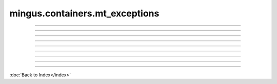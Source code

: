 .. module:: mingus.containers.mt_exceptions

===============================
mingus.containers.mt_exceptions
===============================


.. class:: InstrumentRangeError


----

.. attribute:: args

   Attribute of type: getset_descriptor
   ``<attribute 'args' of 'exceptions.BaseException' objects>``

----

.. attribute:: message

   Attribute of type: getset_descriptor
   ``<attribute 'message' of 'exceptions.BaseException' objects>``

.. class:: MeterFormatError


----

.. attribute:: args

   Attribute of type: getset_descriptor
   ``<attribute 'args' of 'exceptions.BaseException' objects>``

----

.. attribute:: message

   Attribute of type: getset_descriptor
   ``<attribute 'message' of 'exceptions.BaseException' objects>``

.. class:: NoteFormatError


----

.. attribute:: args

   Attribute of type: getset_descriptor
   ``<attribute 'args' of 'exceptions.BaseException' objects>``

----

.. attribute:: message

   Attribute of type: getset_descriptor
   ``<attribute 'message' of 'exceptions.BaseException' objects>``

.. class:: UnexpectedObjectError


----

.. attribute:: args

   Attribute of type: getset_descriptor
   ``<attribute 'args' of 'exceptions.BaseException' objects>``

----

.. attribute:: message

   Attribute of type: getset_descriptor
   ``<attribute 'message' of 'exceptions.BaseException' objects>``
----



:doc:`Back to Index</index>`
